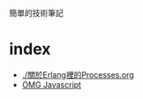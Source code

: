 #+export_file_name: ../docs/index


簡單的技術筆記

* index

- [[./關於Erlang裡的Processes.org]]
- [[./OMG_js.org][OMG Javascript]]
